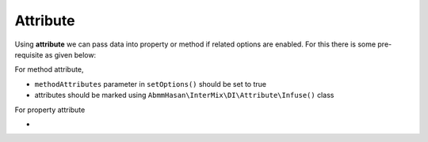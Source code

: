 .. _di.attribute:

==========
Attribute
==========

Using **attribute** we can pass data into property or method if related options are enabled. For this there is some pre-requisite as given below:

For method attribute,

* ``methodAttributes`` parameter in ``setOptions()`` should be set to true
* attributes should be marked using ``AbmmHasan\InterMix\DI\Attribute\Infuse()`` class

For property attribute

*
